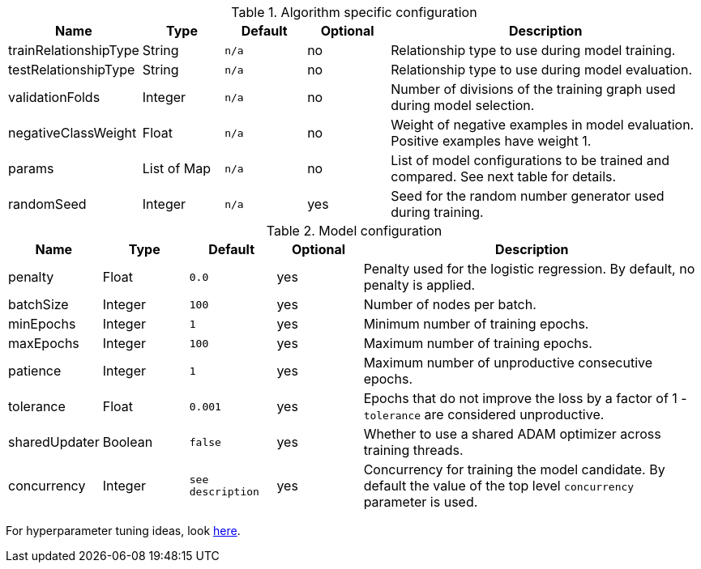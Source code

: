 .Algorithm specific configuration
[opts="header",cols="1,1,1m,1,4"]
|===
| Name                  | Type      | Default | Optional | Description
| trainRelationshipType | String    | n/a     | no       | Relationship type to use during model training.
| testRelationshipType  | String    | n/a     | no       | Relationship type to use during model evaluation.
| validationFolds       | Integer   | n/a     | no       | Number of divisions of the training graph used during model selection.
| negativeClassWeight   | Float     | n/a     | no       | Weight of negative examples in model evaluation. Positive examples have weight 1.
| params                | List of Map | n/a     | no       | List of model configurations to be trained and compared. See next table for details.
| randomSeed            | Integer   | n/a     | yes      | Seed for the random number generator used during training.
|===

.Model configuration
[opts="header",cols="1,1,1m,1,4"]
|===
| Name          | Type    | Default         | Optional | Description
| penalty       | Float   | 0.0             | yes      | Penalty used for the logistic regression. By default, no penalty is applied.
| batchSize     | Integer | 100             | yes      | Number of nodes per batch.
| minEpochs     | Integer | 1               | yes      | Minimum number of training epochs.
| maxEpochs     | Integer | 100             | yes      | Maximum number of training epochs.
| patience      | Integer | 1               | yes      | Maximum number of unproductive consecutive epochs.
| tolerance     | Float   | 0.001           | yes      | Epochs that do not improve the loss by a factor of 1 - `tolerance` are considered unproductive.
| sharedUpdater | Boolean | false           | yes      | Whether to use a shared ADAM optimizer across training threads.
| concurrency   | Integer | see description | yes      | Concurrency for training the model candidate. By default the value of the top level `concurrency` parameter is used.
|===

For hyperparameter tuning ideas, look <<algorithms-ml-models-tuning, here>>.
